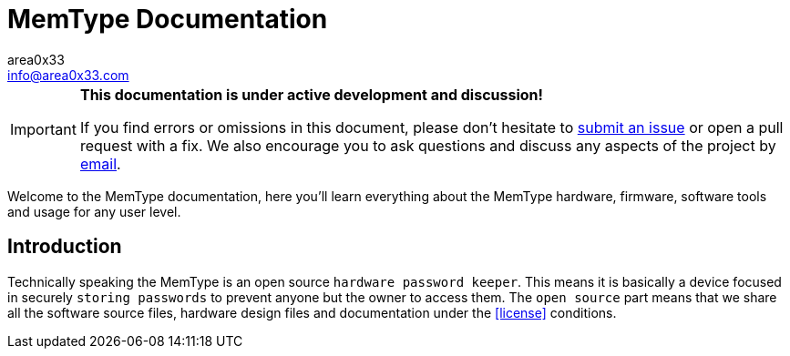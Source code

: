 = MemType Documentation
area0x33 <info@area0x33.com>
:icons: font
:data-uri:

[IMPORTANT]
====
*This documentation is under active development and discussion!*

If you find errors or omissions in this document, please don't hesitate to 
https://github.com/jim17/memtype/issues/new[submit an issue] or open a pull
request with a fix. We also encourage you to ask questions and discuss any 
aspects of the project by mailto:info@area0x33.com[email].
====


Welcome to the MemType documentation, here you'll learn everything about the 
MemType hardware, firmware, software tools and usage for any user level.


:toc:

== Introduction
// TODO Add a license section including license
Technically speaking the MemType is an open source `hardware password keeper`.
This means it is basically a device focused in securely `storing passwords` to prevent anyone
but the owner to access them. The `open source` part means that we share all the
software source files, hardware design files and documentation under the
<<license>> conditions.
